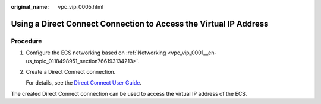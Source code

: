 :original_name: vpc_vip_0005.html

.. _vpc_vip_0005:

Using a Direct Connect Connection to Access the Virtual IP Address
==================================================================

Procedure
---------

#. Configure the ECS networking based on :ref:`Networking <vpc_vip_0001__en-us_topic_0118498951_section766193134213>`.

#. Create a Direct Connect connection.

   For details, see the `Direct Connect User Guide <https://docs.sc.otc.t-systems.com/usermanual/dc/en-us_topic_0032053183.html>`__.

The created Direct Connect connection can be used to access the virtual IP address of the ECS.
